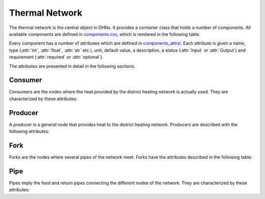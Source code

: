 .. _thermal_network_label:

~~~~~~~~~~~~~~~
Thermal Network
~~~~~~~~~~~~~~~

The thermal network is the central object in DHNx. It provides a container class that holds
a number of components. All available components are defined in
`components.csv <https://github.com/oemof/DHNx/blob/dev/dhnx/components.csv>`_, which is
rendered in the following table.

.. csv-table::
   :header-rows: 1
   :file: ../dhnx/components.csv

Every component has a number of attributes which are defined in
`components_attrs/ <https://github.com/oemof/DHNx/blob/dev/dhnx/component_attrs>`_.
Each attribute is given a name, type (:attr:`int`, :attr:`float`, :attr:`str` etc.), unit,
default value, a description, a status (:attr:`Input` or :attr:`Output`) and requirement
(:attr:`required` or :attr:`optional`).

The attributes are presented in detail in the following sections.

Consumer
========

Consumers are the nodes where the heat provided by the district heating network is actually used.
They are characterized by these attributes:

.. csv-table::
   :header-rows: 1
   :file: ../dhnx/component_attrs/consumers.csv


Producer
========

A producer is a general node that provides heat to the district heating network.
Producers are described with the following attributes:

.. csv-table::
   :header-rows: 1
   :file: ../dhnx/component_attrs/producers.csv


Fork
====

Forks are the nodes where several pipes of the network meet.
Forks have the attributes described in the following table:

.. csv-table::
   :header-rows: 1
   :file: ../dhnx/component_attrs/forks.csv


Pipe
====

Pipes imply the feed and return pipes connecting the different nodes of the network.
They are characterized by these attributes:

.. csv-table::
   :header-rows: 1
   :file: ../dhnx/component_attrs/pipes.csv